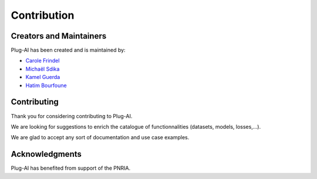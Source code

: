 Contribution
============

Creators and Maintainers 
########################

Plug-AI has been created and is maintained by:

- `Carole Frindel <https://fr.linkedin.com/in/carole-frindel-9a56a1133>`_
- `Michaël Sdika <https://fr.linkedin.com/in/sdika-micha%C3%ABl-b743826>`_
- `Kamel Guerda <https://fr.linkedin.com/in/kamel-guerda>`_
- `Hatim Bourfoune <https://fr.linkedin.com/in/hatim-bourfoune-5553a0141>`_


Contributing 
############

Thank you for considering contributing to Plug-AI.

We are looking for suggestions to enrich the catalogue of functionnalities (datasets, models, losses,...).

We are glad to accept any sort of documentation and use case examples.


Acknowledgments
###############

Plug-AI has benefited from support of the PNRIA.
